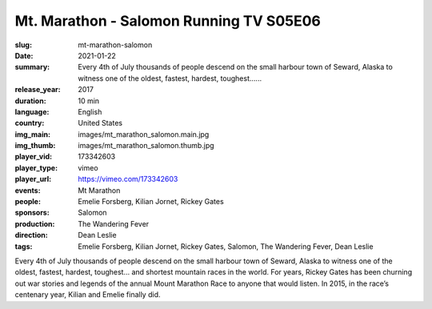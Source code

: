 Mt. Marathon - Salomon Running TV S05E06
########################################

:slug: mt-marathon-salomon
:date: 2021-01-22
:summary: Every 4th of July thousands of people descend on the small harbour town of Seward, Alaska to witness one of the oldest, fastest, hardest, toughest…...
:release_year: 2017
:duration: 10 min
:language: English
:country: United States
:img_main: images/mt_marathon_salomon.main.jpg
:img_thumb: images/mt_marathon_salomon.thumb.jpg
:player_vid: 173342603
:player_type: vimeo
:player_url: https://vimeo.com/173342603
:events: Mt Marathon
:people: Emelie Forsberg, Kilian Jornet, Rickey Gates
:sponsors: Salomon
:production: The Wandering Fever
:direction: Dean Leslie
:tags: Emelie Forsberg, Kilian Jornet, Rickey Gates, Salomon, The Wandering Fever, Dean Leslie

Every 4th of July thousands of people descend on the small harbour town of Seward, Alaska to witness one of the oldest, fastest, hardest, toughest… and shortest mountain races in the world. For years, Rickey Gates has been churning out war stories and legends of the annual Mount Marathon Race to anyone that would listen. In 2015, in the race’s centenary year, Kilian and Emelie finally did.
